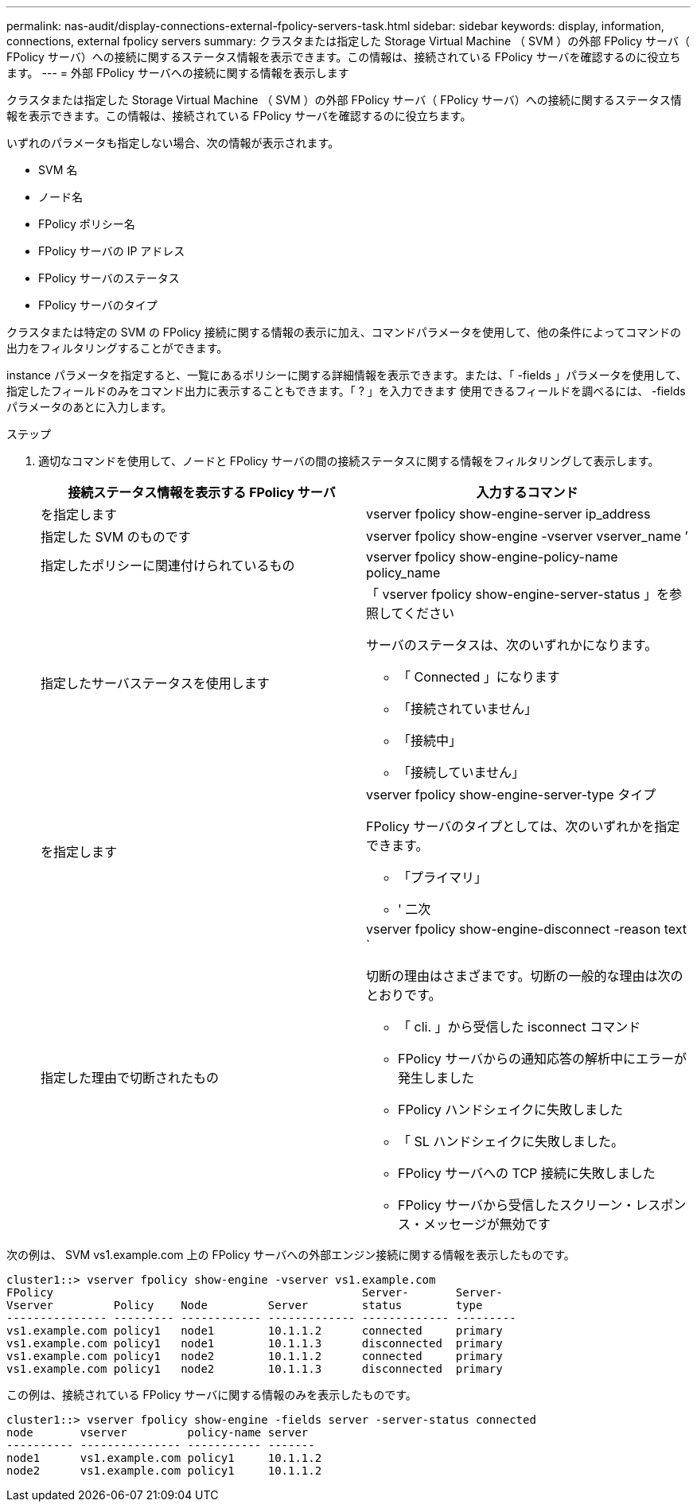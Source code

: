 ---
permalink: nas-audit/display-connections-external-fpolicy-servers-task.html 
sidebar: sidebar 
keywords: display, information, connections, external fpolicy servers 
summary: クラスタまたは指定した Storage Virtual Machine （ SVM ）の外部 FPolicy サーバ（ FPolicy サーバ）への接続に関するステータス情報を表示できます。この情報は、接続されている FPolicy サーバを確認するのに役立ちます。 
---
= 外部 FPolicy サーバへの接続に関する情報を表示します


[role="lead"]
クラスタまたは指定した Storage Virtual Machine （ SVM ）の外部 FPolicy サーバ（ FPolicy サーバ）への接続に関するステータス情報を表示できます。この情報は、接続されている FPolicy サーバを確認するのに役立ちます。

いずれのパラメータも指定しない場合、次の情報が表示されます。

* SVM 名
* ノード名
* FPolicy ポリシー名
* FPolicy サーバの IP アドレス
* FPolicy サーバのステータス
* FPolicy サーバのタイプ


クラスタまたは特定の SVM の FPolicy 接続に関する情報の表示に加え、コマンドパラメータを使用して、他の条件によってコマンドの出力をフィルタリングすることができます。

instance パラメータを指定すると、一覧にあるポリシーに関する詳細情報を表示できます。または、「 -fields 」パラメータを使用して、指定したフィールドのみをコマンド出力に表示することもできます。「 ? 」を入力できます 使用できるフィールドを調べるには、 -fields パラメータのあとに入力します。

.ステップ
. 適切なコマンドを使用して、ノードと FPolicy サーバの間の接続ステータスに関する情報をフィルタリングして表示します。
+
[cols="2*"]
|===
| 接続ステータス情報を表示する FPolicy サーバ | 入力するコマンド 


 a| 
を指定します
 a| 
vserver fpolicy show-engine-server ip_address



 a| 
指定した SVM のものです
 a| 
vserver fpolicy show-engine -vserver vserver_name ’



 a| 
指定したポリシーに関連付けられているもの
 a| 
vserver fpolicy show-engine-policy-name policy_name



 a| 
指定したサーバステータスを使用します
 a| 
「 vserver fpolicy show-engine-server-status 」を参照してください

サーバのステータスは、次のいずれかになります。

** 「 Connected 」になります
** 「接続されていません」
** 「接続中」
** 「接続していません」




 a| 
を指定します
 a| 
vserver fpolicy show-engine-server-type タイプ

FPolicy サーバのタイプとしては、次のいずれかを指定できます。

** 「プライマリ」
** ' 二次




 a| 
指定した理由で切断されたもの
 a| 
vserver fpolicy show-engine-disconnect -reason text `

切断の理由はさまざまです。切断の一般的な理由は次のとおりです。

** 「 cli. 」から受信した isconnect コマンド
** FPolicy サーバからの通知応答の解析中にエラーが発生しました
** FPolicy ハンドシェイクに失敗しました
** 「 SL ハンドシェイクに失敗しました。
** FPolicy サーバへの TCP 接続に失敗しました
** FPolicy サーバから受信したスクリーン・レスポンス・メッセージが無効です


|===


次の例は、 SVM vs1.example.com 上の FPolicy サーバへの外部エンジン接続に関する情報を表示したものです。

[listing]
----
cluster1::> vserver fpolicy show-engine -vserver vs1.example.com
FPolicy                                              Server-       Server-
Vserver         Policy    Node         Server        status        type
--------------- --------- ------------ ------------- ------------- ---------
vs1.example.com policy1   node1        10.1.1.2      connected     primary
vs1.example.com policy1   node1        10.1.1.3      disconnected  primary
vs1.example.com policy1   node2        10.1.1.2      connected     primary
vs1.example.com policy1   node2        10.1.1.3      disconnected  primary
----
この例は、接続されている FPolicy サーバに関する情報のみを表示したものです。

[listing]
----
cluster1::> vserver fpolicy show-engine -fields server -server-status connected
node       vserver         policy-name server
---------- --------------- ----------- -------
node1      vs1.example.com policy1     10.1.1.2
node2      vs1.example.com policy1     10.1.1.2
----